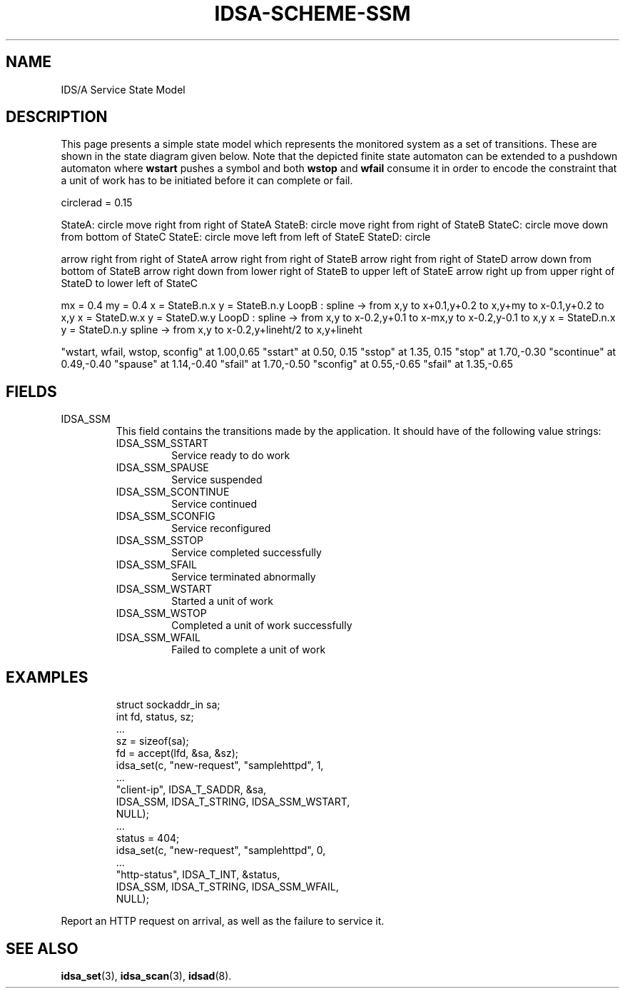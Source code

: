 '\" tp
.\" Process this file with
.\" groff -t -p -man -Tascii idsa-scheme-ssm.7
.\"
.TH IDSA-SCHEME-SSM 7 "APRIL 2003" "IDS/A System"
.SH NAME
IDS/A Service State Model

.SH DESCRIPTION

.PP

This page presents a simple state model which
represents the monitored system as 
a set of transitions. These are shown
in the state diagram given below. Note
that the depicted finite state automaton can be extended to
a pushdown automaton where 
.B wstart
pushes a symbol and both
.B wstop 
and
.B wfail
consume it in order to encode the
constraint that a unit of work has to be 
initiated before it can complete or fail.

.PS
circlerad = 0.15

StateA: circle
move right from right  of StateA
StateB: circle
move right from right  of StateB
StateC: circle
move down  from bottom of StateC
StateE: circle
move left  from left   of StateE
StateD: circle

arrow       right from       right  of StateA
arrow       right from       right  of StateB
arrow       right from       right  of StateD
arrow       down  from       bottom of StateB
arrow right down  from lower right  of StateB to upper left of StateE
arrow right up    from upper right  of StateD to lower left of StateC

mx = 0.4
my = 0.4
x = StateB.n.x
y = StateB.n.y
LoopB : spline -> from x,y to x+0.1,y+0.2 to x,y+my    to x-0.1,y+0.2 to x,y
x = StateD.w.x
y = StateD.w.y
LoopD : spline -> from x,y to x-0.2,y+0.1 to x-mx,y    to x-0.2,y-0.1 to x,y
x = StateD.n.x
y = StateD.n.y
spline -> from x,y to x-0.2,y+lineht/2 to x,y+lineht

"wstart, wfail, wstop, sconfig" at  1.00,0.65
"sstart"    at 0.50, 0.15
"sstop"     at 1.35, 0.15
"stop"      at 1.70,-0.30
"scontinue" at 0.49,-0.40
"spause"    at 1.14,-0.40
"sfail"     at 1.70,-0.50
"sconfig"   at 0.55,-0.65
"sfail"     at 1.35,-0.65

.PE

.SH FIELDS

.IP IDSA_SSM
This field contains the transitions made by the application. 
It should have of the following value strings:

.RS
.IP IDSA_SSM_SSTART
Service ready to do work
.IP IDSA_SSM_SPAUSE
Service suspended
.IP IDSA_SSM_SCONTINUE
Service continued
.IP IDSA_SSM_SCONFIG
Service reconfigured
.IP IDSA_SSM_SSTOP
Service completed successfully
.IP IDSA_SSM_SFAIL
Service terminated abnormally
.IP IDSA_SSM_WSTART
Started a unit of work
.IP IDSA_SSM_WSTOP
Completed a unit of work successfully
.IP IDSA_SSM_WFAIL
Failed to complete a unit of work

.RE

.SH EXAMPLES

.RS
.nf
struct sockaddr_in sa;
int fd, status, sz;
 ...
sz = sizeof(sa);
fd = accept(lfd, &sa, &sz);
idsa_set(c, "new-request", "samplehttpd", 1,
    ...
    "client-ip", IDSA_T_SADDR, &sa,
    IDSA_SSM, IDSA_T_STRING, IDSA_SSM_WSTART,
    NULL);
 ...
status = 404; 
idsa_set(c, "new-request", "samplehttpd", 0,
    ...
    "http-status", IDSA_T_INT, &status,
    IDSA_SSM, IDSA_T_STRING, IDSA_SSM_WFAIL,
    NULL);
.fi
.RE
.P

.PP
Report an HTTP request on arrival, as well as the failure
to service it.

.SH SEE ALSO

.BR idsa_set (3),
.BR idsa_scan (3),
.BR idsad (8).
